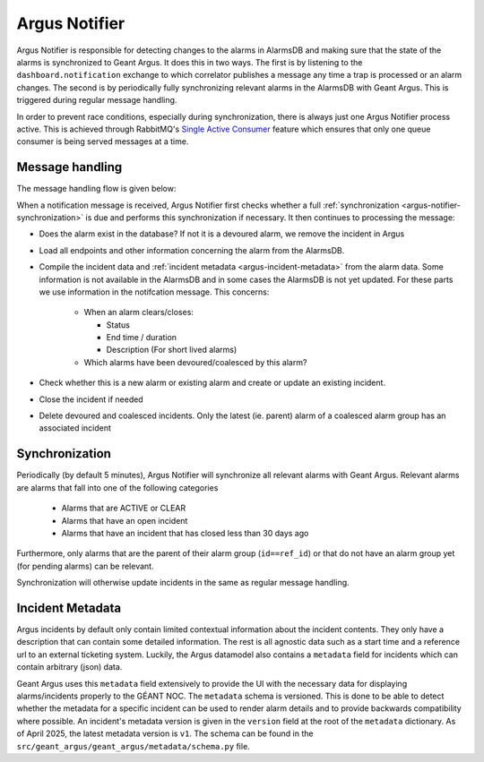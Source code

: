 .. _argus-notifier:

Argus Notifier
==============

Argus Notifier is responsible for detecting changes to the alarms in AlarmsDB and making sure that
the state of the alarms is synchronized to Geant Argus. It does this in two ways. The first is
by listening to the ``dashboard.notification`` exchange to which correlator publishes a message any
time a trap is processed or an alarm changes. The second is by periodically fully synchronizing
relevant alarms in the AlarmsDB with Geant Argus. This is triggered during regular message
handling.

In order to prevent race conditions, especially during synchronization, there is always just one
Argus Notifier process active. This is achieved through RabbitMQ's
`Single Active Consumer <https://www.rabbitmq.com/docs/consumers#single-active-consumer>`_
feature which ensures that only one queue consumer is being served messages at a time.

Message handling
----------------

The message handling flow is given below:

.. only:: drawio

   .. drawio-image:: diagrams/argus-notifier-flow.drawio
      :page-name: argus-notifier-flow

When a notification message is received, Argus Notifier first checks whether a full
:ref:`synchronization <argus-notifier-synchronization>` is due and performs this synchronization if
necessary. It then continues to processing the message:

* Does the alarm exist in the database? If not it is a devoured alarm, we remove the incident in
  Argus
* Load all endpoints and other information concerning the alarm from the AlarmsDB.
* Compile the incident data and :ref:`incident metadata <argus-incident-metadata>` from the alarm
  data. Some information is not available in the AlarmsDB and in some cases the AlarmsDB is not yet
  updated. For these parts we use information in the notifcation message. This concerns:

   * When an alarm clears/closes:

     * Status
     * End time / duration
     * Description (For short lived alarms)

   * Which alarms have been devoured/coalesced by this alarm?

* Check whether this is a new alarm or existing alarm and create or update an
  existing incident.
* Close the incident if needed
* Delete devoured and coalesced incidents. Only the latest (ie. parent) alarm of a coalesced alarm
  group has an associated incident


.. _argus-notifier-synchronization:

Synchronization
---------------

Periodically (by default 5 minutes), Argus Notifier will synchronize all relevant alarms with Geant
Argus. Relevant alarms are alarms that fall into one of the following categories

 * Alarms that are ACTIVE or CLEAR
 * Alarms that have an open incident
 * Alarms that have an incident that has closed less than 30 days ago

Furthermore, only alarms that are the parent of their alarm group (``id==ref_id``) or that do not
have an alarm group yet (for pending alarms) can be relevant.

Synchronization will otherwise update incidents in the same as regular message handling.


.. _argus-incident-metadata:

Incident Metadata
-----------------

Argus incidents by default only contain limited contextual information about the incident contents.
They only have a description that can contain some detailed information. The rest is all agnostic
data such as a start time and a reference url to an external ticketing system. Luckily, the Argus
datamodel also contains a ``metadata`` field for incidents which can contain arbitrary (json) data.

Geant Argus uses this ``metadata`` field extensively to provide the UI with the necessary data for
displaying alarms/incidents properly to the GÉANT NOC. The ``metadata`` schema is versioned. This
is done to be able to detect whether the metadata for a specific incident can be used to render
alarm details and to provide backwards compatibility where possible. An incident's metadata version
is given in the ``version`` field at the root of the ``metadata`` dictionary. As of April 2025, the
latest metadata version is ``v1``. The schema can be found in the
``src/geant_argus/geant_argus/metadata/schema.py`` file.

